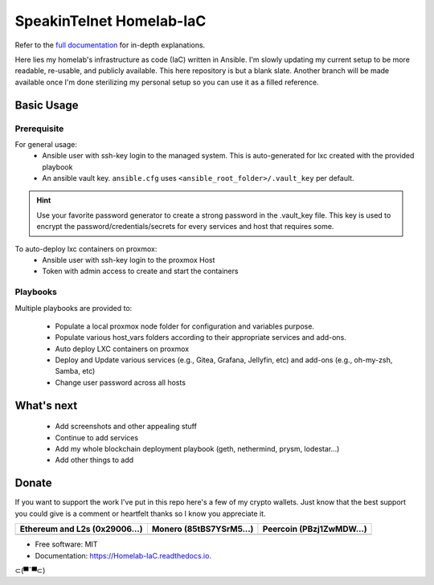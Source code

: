 SpeakinTelnet Homelab-IaC
=========================

Refer to the `full documentation <https://Homelab-IaC.readthedocs.io>`_ for in-depth 
explanations.

.. readme-intro-start

Here lies my homelab's infrastructure as code (IaC) written in Ansible. I'm slowly
updating my current setup to be more readable, re-usable, and publicly available.
This here repository is but a blank slate. Another branch will be made available once
I'm done sterilizing my personal setup so you can use it as a filled reference.

.. readme-basic-usage-start

Basic Usage
-----------

Prerequisite
************

For general usage:
  * Ansible user with ssh-key login to the managed system.
    This is auto-generated for lxc created with the provided playbook
  * An ansible vault key. ``ansible.cfg`` uses ``<ansible_root_folder>/.vault_key`` per default.

.. hint::
    Use your favorite password generator to create a strong password  in the .vault_key file.
    This key is used to encrypt the password/credentials/secrets for every services and host
    that requires some.

To auto-deploy lxc containers on proxmox:
  * Ansible user with ssh-key login to the proxmox Host 
  * Token with admin access to create and start the containers


Playbooks
*********

Multiple playbooks are provided to:

  * Populate a local proxmox node folder for configuration and variables purpose.
  * Populate various host_vars folders according to their appropriate services and add-ons. 
  * Auto deploy LXC containers on proxmox
  * Deploy and Update various services (e.g., Gitea, Grafana, Jellyfin, etc) 
    and add-ons (e.g., oh-my-zsh, Samba, etc)
  * Change user password across all hosts

.. readme-basic-usage-end

What's next
-----------

  * Add screenshots and other appealing stuff
  * Continue to add services
  * Add my whole blockchain deployment playbook (geth, nethermind, prysm, lodestar...) 
  * Add other things to add

Donate 
------

If you want to support the work I've put in this repo here's a few of my crypto wallets.
Just know that the best support you could give is a comment or heartfelt thanks so I know
you appreciate it. 

.. _tbl-grid:

+----------------------------------------+--------------------------------------+-----------------------------------------+
| Ethereum and L2s (0x29006...)          | Monero (85tBS7YSrM5...)              | Peercoin (PBzj1ZwMDW...)                |
|                                        |                                      |                                         |
+========================================+======================================+=========================================+
| |EthereumQR|                           | |MoneroQR|                           | |PeercoinQR|                            |
+----------------------------------------+--------------------------------------+-----------------------------------------+

.. |EthereumQR| image:: https://raw.githubusercontent.com/SpeakinTelnet/SpeakinTelnet/master/img/_qrcodes/ethereum.png
  :width: 300
  :alt: EthereumQR

.. |MoneroQR| image:: https://raw.githubusercontent.com/SpeakinTelnet/SpeakinTelnet/master/img/_qrcodes/monero.png
  :width: 300
  :alt: MoneroQR

.. |PeercoinQR| image:: https://raw.githubusercontent.com/SpeakinTelnet/SpeakinTelnet/master/img/_qrcodes/peercoin.png
  :width: 300
  :alt: PeerCoinQR

.. readme-donate-end

* Free software: MIT
* Documentation: https://Homelab-IaC.readthedocs.io.

⊂(▀¯▀⊂)
